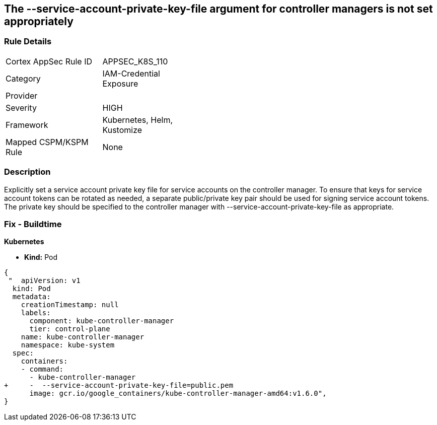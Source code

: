 == The --service-account-private-key-file argument for controller managers is not set appropriately
// '--service-account-private-key-file' argument for controller managers not set appropriately

=== Rule Details

[width=45%]
|===
|Cortex AppSec Rule ID |APPSEC_K8S_110
|Category |IAM-Credential Exposure
|Provider |
|Severity |HIGH
|Framework |Kubernetes, Helm, Kustomize
|Mapped CSPM/KSPM Rule |None
|===


=== Description 


Explicitly set a service account private key file for service accounts on the controller manager.
To ensure that keys for service account tokens can be rotated as needed, a separate public/private key pair should be used for signing service account tokens.
The private key should be specified to the controller manager with --service-account-private-key-file as appropriate.

=== Fix - Buildtime


*Kubernetes* 


* *Kind:* Pod


[source,yaml]
----
{
 "  apiVersion: v1
  kind: Pod
  metadata:
    creationTimestamp: null
    labels:
      component: kube-controller-manager
      tier: control-plane
    name: kube-controller-manager
    namespace: kube-system
  spec:
    containers:
    - command:
      - kube-controller-manager
+     -  --service-account-private-key-file=public.pem
      image: gcr.io/google_containers/kube-controller-manager-amd64:v1.6.0",
}
----

